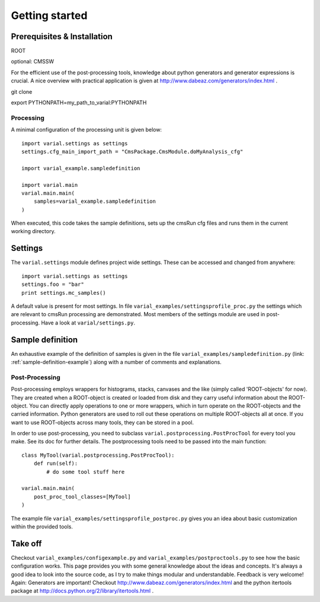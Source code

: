.. _getting-started:

===============
Getting started
===============

Prerequisites & Installation
----------------------------

ROOT

optional: CMSSW

For the efficient use of the post-processing tools, knowledge about python
generators and generator expressions is crucial. A nice overview with practical
application is given at http://www.dabeaz.com/generators/index.html .

git clone

export PYTHONPATH=my_path_to_varial:PYTHONPATH


Processing
==========

A minimal configuration of the processing unit is given below::

    import varial.settings as settings
    settings.cfg_main_import_path = "CmsPackage.CmsModule.doMyAnalysis_cfg"

    import varial_example.sampledefinition

    import varial.main
    varial.main.main(
        samples=varial_example.sampledefinition
    )

When executed, this code takes the sample definitions, sets up the cmsRun cfg
files and runs them in the current working directory.

Settings
--------

The ``varial.settings`` module defines project wide settings. These can be
accessed and changed from anywhere::

    import varial.settings as settings
    settings.foo = "bar"
    print settings.mc_samples()

A default value is present for most settings.
In file ``varial_examples/settingsprofile_proc.py`` the settings which are relevant to
cmsRun processing are demonstrated. Most members of the settings module are used
in post-processing. Have a look at ``varial/settings.py``.

Sample definition
-----------------

An exhaustive example of the definition of samples is given in the file
``varial_examples/sampledefinition.py`` (link: :ref:`sample-definition-example`) along
with a number of comments and explanations.

Post-Processing
===============

Post-processing employs wrappers for histograms, stacks, canvases and the like
(simply called 'ROOT-objects' for now). They are created when a ROOT-object is
created or loaded from disk and they carry useful information about the
ROOT-object. You can directly apply operations to one or more wrappers, which
in turn operate on the ROOT-objects and the carried information. Python
generators are used to roll out these operations on multiple ROOT-objects all
at once. If you want to use ROOT-objects across many tools, they can be stored
in a pool.

In order to use post-processing, you need to subclass
``varial.postprocessing.PostProcTool`` for every tool you make.
See its doc for further details.
The postprocessing tools need to be passed into the main function::

    class MyTool(varial.postprocessing.PostProcTool):
        def run(self):
            # do some tool stuff here

    varial.main.main(
        post_proc_tool_classes=[MyTool]
    )

The example file ``varial_examples/settingsprofile_postproc.py`` gives you an idea
about basic customization within the provided tools.

Take off
--------

Checkout ``varial_examples/configexample.py`` and ``varial_examples/postproctools.py`` to see
how the basic configuration works.
This page provides you with some general knowledge about
the ideas and concepts. It's always a good idea to look into the source code,
as I try to make things modular and understandable. Feedback is very welcome!
Again: Generators are important!
Checkout http://www.dabeaz.com/generators/index.html and the python
itertools package at http://docs.python.org/2/library/itertools.html .

